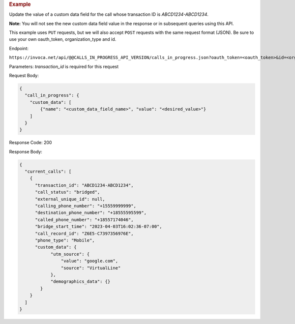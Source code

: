 .. container:: endpoint-long-description

  .. rubric:: Example

  Update the value of a custom data field for the call whose transaction ID is `ABCD1234-ABCD1234`.

  **Note:** You will not see the new custom data field value in the response or in subsequent queries using this API.

  This example uses ``PUT`` requests, but we will also accept ``POST`` requests with the same request format (JSON).
  Be sure to use your own oauth_token, organization_type and id.

  Endpoint:

  ``https://invoca.net/api/@@CALLS_IN_PROGRESS_API_VERSION/calls_in_progress.json?oauth_token=<oauth_token>&id=<organization_id>&organization_type=<organization_type>&transaction_id=ABCD1234-ABCD1234``

  Parameters:
  `transaction_id` is required for this request

  Request Body:

  .. code-block:: json

    {
      "call_in_progress": {
        "custom_data": [
            {"name": "<custom_data_field_name>", "value": "<desired_value>"}
        ]
      }
    }

  Response Code: 200

  Response Body:

  .. code-block:: json

    {
      "current_calls": [
        {
          "transaction_id": "ABCD1234-ABCD1234",
          "call_status": "bridged",
          "external_unique_id": null,
          "calling_phone_number": "+15559999999",
          "destination_phone_number": "+18555595599",
          "called_phone_number": "+18557174046",
          "bridge_start_time": "2023-04-03T16:02:36-07:00",
          "call_record_id": "Z6E5-C7397356976E",
          "phone_type": "Mobile",
          "custom_data": {
                "utm_source": {
                    "value": "google.com",
                    "source": "VirtualLine"
                },
                "demographics_data": {}
            }
        }
      ]
    }
